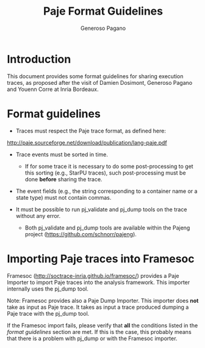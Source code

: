 #+TITLE:  Paje Format Guidelines
#+AUTHOR: Generoso Pagano
#+EMAIL:  generoso.pagano@inria.fr
#+OPTIONS: ^:nil
#+OPTIONS: email:t

#+LATEX_HEADER: \usepackage{hyperref}
#+LATEX_HEADER: \hypersetup{
#+LATEX_HEADER:     colorlinks,%
#+LATEX_HEADER:     citecolor=black,%
#+LATEX_HEADER:     filecolor=black,%
#+LATEX_HEADER:     linkcolor=blue,%
#+LATEX_HEADER:     urlcolor=black
#+LATEX_HEADER: }

* Introduction
This document provides some format guidelines for sharing execution
traces, as proposed after the visit of Damien Dosimont, Generoso
Pagano and Youenn Corre at Inria Bordeaux.

* Format guidelines

- Traces must respect the Paje trace format, as defined here:
http://paje.sourceforge.net/download/publication/lang-paje.pdf

- Trace events must be sorted in time.
  - If for some trace it is necessary to do some post-processing to
    get this sorting (e.g., StarPU traces), such post-processing must
    be done *before* sharing the trace.

- The event fields (e.g., the string corresponding to a container
  name or a state type) must not contain commas.

- It must be possible to run pj_validate and pj_dump tools on the
  trace without any error.
  - Both pj_validate and pj_dump tools are available within the Pajeng
    project (https://github.com/schnorr/pajeng).

* Importing Paje traces into Framesoc

Framesoc (http://soctrace-inria.github.io/framesoc/) provides a Paje
Importer to import Paje traces into the analysis framework.  This
importer internally uses the pj_dump tool.

Note: Framesoc provides also a Paje Dump Importer. This importer does
*not* take as input as Paje trace. It takes as input a trace produced
dumping a Paje trace with the pj_dump tool.

If the Framesoc import fails, please verify that *all* the conditions
listed in the [[Format guidelines][format guidelines]] section are met. If this is the case,
this probably means that there is a problem with pj_dump or with the
Framesoc importer.
